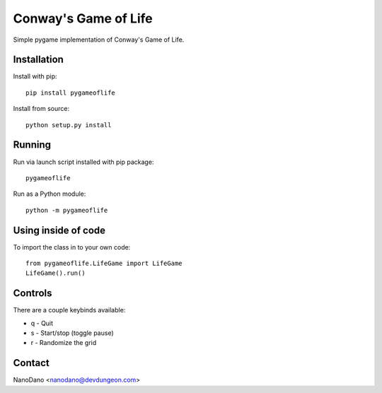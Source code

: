 Conway's Game of Life
=====================

Simple pygame implementation of Conway's Game of Life.

Installation
------------

Install with pip::

  pip install pygameoflife

Install from source::

  python setup.py install


Running
-------

Run via launch script installed with pip package::

  pygameoflife

Run as a Python module::

  python -m pygameoflife

Using inside of code
--------------------

To import the class in to your own code::

  from pygameoflife.LifeGame import LifeGame
  LifeGame().run()


Controls
--------

There are a couple keybinds available:

- q - Quit
- s - Start/stop (toggle pause)
- r - Randomize the grid

Contact
-------

NanoDano <nanodano@devdungeon.com>

